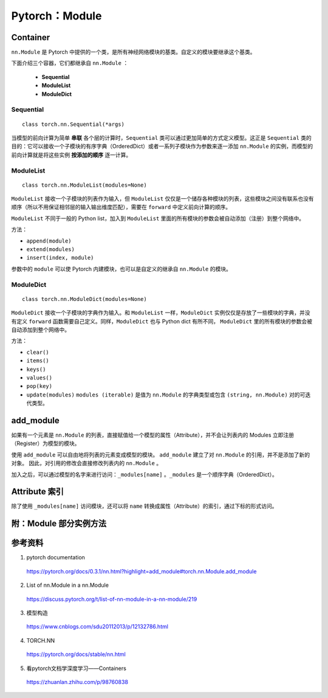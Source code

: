 Pytorch：Module
=========================

Container
---------------

``nn.Module`` 是 Pytorch 中提供的一个类，是所有神经网络模块的基类。自定义的模块要继承这个基类。

下面介绍三个容器，它们都继承自 ``nn.Module`` ：

  - **Sequential**

  - **ModuleList**

  - **ModuleDict**

Sequential
^^^^^^^^^^^^^^^^^

::

    class torch.nn.Sequential(*args)

当模型的前向计算为简单 **串联** 各个层的计算时，``Sequential`` 类可以通过更加简单的方式定义模型。这正是 ``Sequential`` 类的目的：它可以接收一个子模块的有序字典（OrderedDict）或者一系列子模块作为参数来逐一添加 ``nn.Module`` 的实例，而模型的前向计算就是将这些实例 **按添加的顺序** 逐一计算。

.. code-block:: python
  :linenos:

  # Example of using Sequential
  model = nn.Sequential(
            nn.Conv2d(1,20,5),
            nn.ReLU(),
            nn.Conv2d(20,64,5),
            nn.ReLU()
          )

  # Example of using Sequential with OrderedDict
  model = nn.Sequential(OrderedDict([
            ('conv1', nn.Conv2d(1,20,5)),
            ('relu1', nn.ReLU()),
            ('conv2', nn.Conv2d(20,64,5)),
            ('relu2', nn.ReLU())
          ]))

ModuleList
^^^^^^^^^^^^^^^^^

::

    class torch.nn.ModuleList(modules=None)


``ModuleList`` 接收一个子模块的列表作为输入，但 ``ModuleList`` 仅仅是一个储存各种模块的列表，这些模块之间没有联系也没有顺序（所以不用保证相邻层的输入输出维度匹配），需要在 ``forward`` 中定义前向计算的顺序。

``ModuleList`` 不同于一般的 Python list，加入到 ``ModuleList`` 里面的所有模块的参数会被自动添加（注册）到整个网络中。

.. code-block:: python
  :linenos:

  class MyModule(nn.Module):
      def __init__(self):
          super(MyModule, self).__init__()
          self.linears = nn.ModuleList([nn.Linear(10, 10) for i in range(10)])

      def forward(self, x):
          # ModuleList can act as an iterable, or be indexed using ints
          for i, l in enumerate(self.linears):
              x = self.linears[i // 2](x) + l(x)
          return x

方法：

- ``append(module)``

- ``extend(modules)``

- ``insert(index, module)``

参数中的 ``module`` 可以使 Pytorch 内建模块，也可以是自定义的继承自 ``nn.Module`` 的模块。


ModuleDict
^^^^^^^^^^^^^^^^^

::

    class torch.nn.ModuleDict(modules=None)


``ModuleDict`` 接收一个子模块的字典作为输入。和 ``ModuleList`` 一样，``ModuleDict`` 实例仅仅是存放了一些模块的字典，并没有定义 ``forward`` 函数需要自己定义。同样，``ModuleDict`` 也与 Python dict 有所不同， ``ModuleDict`` 里的所有模块的参数会被自动添加到整个网络中。

.. code-block:: python
  :linenos:

  class MyModule(nn.Module):
      def __init__(self):
          super(MyModule, self).__init__()
          self.choices = nn.ModuleDict({
                  'conv': nn.Conv2d(10, 10, 3),
                  'pool': nn.MaxPool2d(3)
          })
          self.activations = nn.ModuleDict([
                  ['lrelu', nn.LeakyReLU()],
                  ['prelu', nn.PReLU()]
          ])

      def forward(self, x, choice, act):
          x = self.choices[choice](x)
          x = self.activations[act](x)
          return x


.. code-block:: python
  :linenos:

  class CombinedROIHeads(nn.ModuleDict):
      """
      Combines a set of individual heads (for box prediction or masks) into a single head.
      -- from maskrcnn_benchmark
      """

      def __init__(self, heads):
          super(CombinedROIHeads, self).__init__(heads)

      def forward(self):
          pass

  >>> heads = []
  >>> heads.append(("box", nn.Conv2d(256, 512, kernel_size=3, stride=2)))
  >>> heads.append(("mask", nn.Conv2d(256, 512, kernel_size=3, stride=1)))
  >>> heads.append(("keypoint", nn.Linear(256, 512, bias=True)))
  >>> roi_heads = CombinedROIHeads(heads)
  >>> roi_heads
  CombinedROIHeads(
    (box): Conv2d(256, 512, kernel_size=(3, 3), stride=(2, 2))
    (mask): Conv2d(256, 512, kernel_size=(3, 3), stride=(1, 1))
    (keypoint): Linear(in_features=256, out_features=512, bias=True)
  )
          

方法：

- ``clear()``

- ``items()``

- ``keys()``

- ``values()``

- ``pop(key)``

- ``update(modules)`` ``modules (iterable)`` 是值为 ``nn.Module`` 的字典类型或包含 ``(string, nn.Module)`` 对的可迭代类型。


add_module
--------------------

如果有一个元素是 ``nn.Module`` 的列表，直接赋值给一个模型的属性（Attribute），并不会让列表内的 Modules 立即注册（Register）为模型的模块。

.. code-block:: python
  :linenos:

  import torch
  import torch.nn as nn

  class A(nn.Module):
      def __init__(self):
          super(A, self).__init__()

          self.layerList = [nn.Linear(5, 1, bias=False), nn.Linear(2,1, bias=False)]

.. code-block:: python
  :linenos:

  >>> a = A()
  >>> print a
  A(
  )

使用 ``add_module`` 可以自由地将列表的元素变成模型的模块。 ``add_module`` 建立了对 ``nn.Module`` 的引用，并不是添加了新的对象。
因此，对引用的修改会直接修改列表内的 ``nn.Module`` 。

加入之后，可以通过模型的名字来进行访问：``_modules[name]`` 。``_modules`` 是一个顺序字典（OrderedDict）。

.. code-block:: python
  :linenos:

  import torch
  import torch.nn as nn

  class A(nn.Module):
      def __init__(self):
          super(A, self).__init__()
          self.layerList = [nn.Linear(5, 1, bias=False), nn.Linear(2,1, bias=False)]
          self.add_module("layer_0", self.layerList[0])
          self.add_module("layer_1", self.layerList[1])

          print self.layerList[0].weight
          print self._modules['layer_0'].weight
          self._modules['layer_0'].weight.data = self._modules['layer_0'].weight.data + 2 * torch.ones_like(self._modules['layer_0'].weight.data)

      def forward(self):
          print self.layerList[0].weight
          print self._modules['layer_0'].weight

.. code-block:: python
  :linenos:

  >>> a = A() ## init
  Parameter containing:
   0.0244 -0.0521 -0.4013 -0.1229  0.0343
  [torch.FloatTensor of size 1x5]

  Parameter containing:
   0.0244 -0.0521 -0.4013 -0.1229  0.0343
  [torch.FloatTensor of size 1x5]

  >>> print a
  A(
    (layer_0): Linear(in_features=5, out_features=1, bias=False)
    (layer_1): Linear(in_features=2, out_features=1, bias=False)
  )

  >>> a() ## forward
  Parameter containing:
   2.0244  1.9479  1.5987  1.8771  2.0343
  [torch.FloatTensor of size 1x5]

  Parameter containing:
   2.0244  1.9479  1.5987  1.8771  2.0343
  [torch.FloatTensor of size 1x5]
  ## 可以看到，上面的参数是同步更新的


Attribute 索引
-----------------

除了使用 ``_modules[name]`` 访问模块，还可以将 ``name`` 转换成属性（Attribute）的索引，通过下标的形式访问。

.. code-block:: python
  :linenos:

  import torch
  import torch.nn as nn

  class AttrProxy(object):
      """Translates index lookups into attribute lookups."""
      def __init__(self, module, prefix):
          self.module = module
          self.prefix = prefix
      def __getitem__(self, index):
          return getattr(self.module, self.prefix + str(index))

  class A(nn.Module):
      def __init__(self):
          super(A, self).__init__()
          self.layerList = [nn.Linear(5, 1, bias=False), nn.Linear(2,1, bias=False)]
          self.add_module("layer_0", self.layerList[0])
          self.add_module("layer_1", self.layerList[1])

          self.layer = AttrProxy(self, "layer_")

          print self.layerList[0].weight
          print self.layer[0].weight
          self.layer[0].weight.data = self.layer[0].weight.data + 2 * torch.ones_like(self.layer[0].weight.data)

      def forward(self):
          print self.layerList[0].weight
          print self.layer[0].weight
          print self.layer[1].weight


.. code-block:: python
  :linenos:

  >>> a = A() ## init
  Parameter containing:
  -0.2655  0.1539 -0.2107  0.0740  0.1922
  [torch.FloatTensor of size 1x5]

  Parameter containing:
  -0.2655  0.1539 -0.2107  0.0740  0.1922
  [torch.FloatTensor of size 1x5]

  >>> a() ## forward
  Parameter containing:
   1.7345  2.1539  1.7893  2.0740  2.1922
  [torch.FloatTensor of size 1x5]

  Parameter containing:
   1.7345  2.1539  1.7893  2.0740  2.1922
  [torch.FloatTensor of size 1x5]

  Parameter containing:
   0.0068 -0.1787
  [torch.FloatTensor of size 1x2]

附：Module 部分实例方法
---------------------------------

.. py:method:: add_module(name, module)

  向当前模块中加入新的子模块。

.. py:method:: apply(fn)

  循环地向每个子模块（ ``.children()`` ）及其自身施加 fn 函数，典型的用法包括初始化模型参数。

.. py:method:: buffers(recurse=True)

  返回模块缓存的迭代器，如 BatchNorm 需要缓存 running_mean 和 running_var。

.. py:method:: named_buffers(prefix='', recurse=True)

  返回模块缓存的迭代器，迭代器会同时产生缓存的名字和缓存的数据。

.. py:method:: children()

  返回直接子模块的迭代器。

.. py:method:: named_children()

  返回直接子模块的迭代器，迭代器会同时产生模块的名字和模块自身。

.. py:method:: modules()

  返回所有子模块的迭代器。

.. py:method:: named_modules(memo=None, prefix='')

  返回所有子模块的迭代器，迭代器会同时产生模块的名字和模块自身。

.. py:method:: cpu()

  将所有的模型参数和缓冲移到 CPU。

.. py:method:: cuda(device=None)

  将所有的模型参数和缓冲移到 GPU，必须在构造优化器之前调用。

.. py:method:: double()

  将所有的浮点型参数和缓存强制转换为 double 类型。

.. py:method:: float()

  将所有的参数和缓存强制转换为浮点类型。

.. py:method:: half()

  将所有的参数和缓存强制转换为半浮点类型。

.. py:method:: train(mode=True)

  将模块设置为训练模式。

.. py:method:: eval()

  与 ``train(False)`` 等效。

.. py:method:: forward(*input)

  定义前向传播的计算过程。

.. py:method:: state_dict(destination=None, prefix='', keep_vars=False)

  返回包含模块完整状态的字典，字典中同时包含参数和持续性缓存。

.. py:method:: load_state_dict(state_dict, strict=True)

  从状态字典中将参数和缓存复制到该模块及其子模块中；如果 strict=True , 那么 state_dict 的键必须和该模块的 ``state_dict()`` 函数返回的键一致。

.. py:method:: parameters(recurse=True)

  返回模块参数的迭代器，通常传递给优化器。

.. py:method:: named_parameters(prefix='', recurse=True)

  返回模块参数的迭代器，迭代器将同时产生参数的名称和参数自身。

.. py:method:: register_parameter(name, param)

  向模块中加入参数。

.. py:method:: to(*args, **kwargs)

  移动或强制转换参数和缓存。

.. py:method:: type(dst_type)

  将所有的参数和缓存强制转换为 dst_type（python:type or string）类型。

.. py:method:: zero_grad()

  将所有模型参数的梯度设置为 0。


参考资料
-------------

1. pytorch documentation

  https://pytorch.org/docs/0.3.1/nn.html?highlight=add_module#torch.nn.Module.add_module

2. List of nn.Module in a nn.Module

  https://discuss.pytorch.org/t/list-of-nn-module-in-a-nn-module/219

3. 模型构造

  https://www.cnblogs.com/sdu20112013/p/12132786.html

4. TORCH.NN

  https://pytorch.org/docs/stable/nn.html

5. 看pytorch文档学深度学习——Containers

  https://zhuanlan.zhihu.com/p/98760838